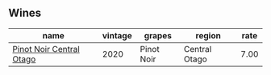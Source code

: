 :PROPERTIES:
:ID:                     4aea00e0-d21e-4c41-97de-9c76b441f691
:END:

** Wines
:PROPERTIES:
:ID:                     a2bb9604-8070-4f27-b5a1-37fd37b863f9
:END:

#+attr_html: :class wines-table
|                                                                  name | vintage |     grapes |        region | rate |
|-----------------------------------------------------------------------+---------+------------+---------------+------|
| [[barberry:/wines/d31203d7-6889-4b84-b67a-05cafc0a5cef][Pinot Noir Central Otago]] |    2020 | Pinot Noir | Central Otago | 7.00 |
